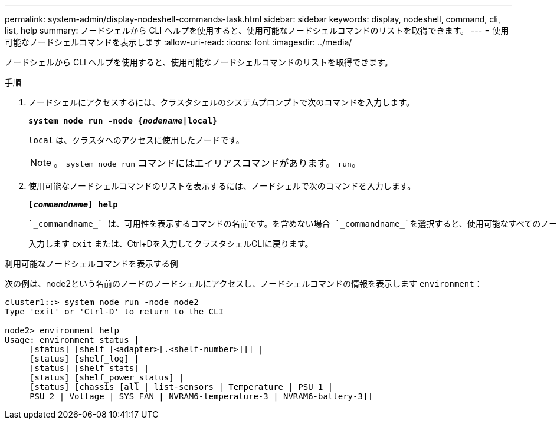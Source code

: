 ---
permalink: system-admin/display-nodeshell-commands-task.html 
sidebar: sidebar 
keywords: display, nodeshell, command, cli, list, help 
summary: ノードシェルから CLI ヘルプを使用すると、使用可能なノードシェルコマンドのリストを取得できます。 
---
= 使用可能なノードシェルコマンドを表示します
:allow-uri-read: 
:icons: font
:imagesdir: ../media/


[role="lead"]
ノードシェルから CLI ヘルプを使用すると、使用可能なノードシェルコマンドのリストを取得できます。

.手順
. ノードシェルにアクセスするには、クラスタシェルのシステムプロンプトで次のコマンドを入力します。
+
`*system node run -node {_nodename_|local}*`

+
`local` は、クラスタへのアクセスに使用したノードです。

+
[NOTE]
====
。 `system node run` コマンドにはエイリアスコマンドがあります。 `run`。

====
. 使用可能なノードシェルコマンドのリストを表示するには、ノードシェルで次のコマンドを入力します。
+
`*[_commandname_] help*`

+
 `_commandname_` は、可用性を表示するコマンドの名前です。を含めない場合 `_commandname_`を選択すると、使用可能なすべてのノードシェルコマンドが表示されます。

+
入力します `exit` または、Ctrl+Dを入力してクラスタシェルCLIに戻ります。



.利用可能なノードシェルコマンドを表示する例
次の例は、node2という名前のノードのノードシェルにアクセスし、ノードシェルコマンドの情報を表示します `environment`：

[listing]
----
cluster1::> system node run -node node2
Type 'exit' or 'Ctrl-D' to return to the CLI

node2> environment help
Usage: environment status |
     [status] [shelf [<adapter>[.<shelf-number>]]] |
     [status] [shelf_log] |
     [status] [shelf_stats] |
     [status] [shelf_power_status] |
     [status] [chassis [all | list-sensors | Temperature | PSU 1 |
     PSU 2 | Voltage | SYS FAN | NVRAM6-temperature-3 | NVRAM6-battery-3]]
----